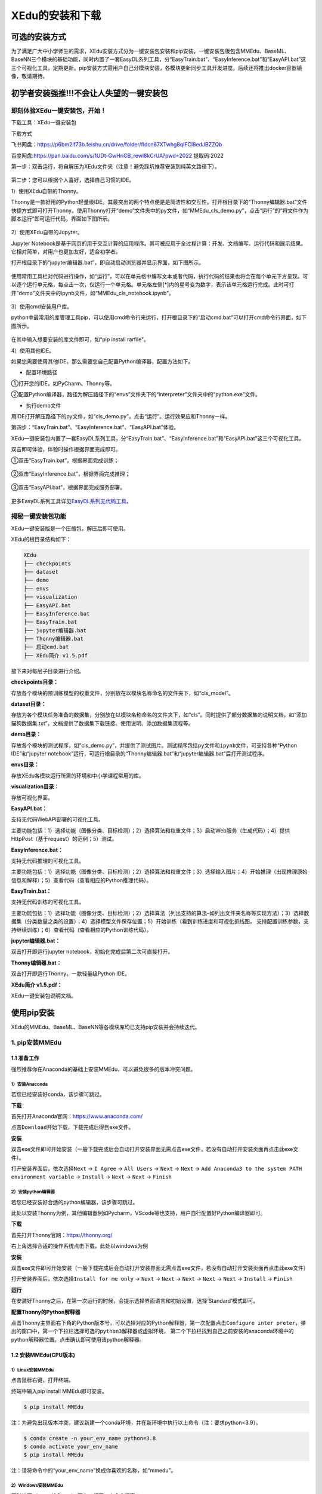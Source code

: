 XEdu的安装和下载
================

可选的安装方式
--------------

为了满足广大中小学师生的需求，XEdu安装方式分为一键安装包安装和pip安装。一键安装包版包含MMEdu、BaseML、BaseNN三个模块的基础功能，同时内置了一套EasyDL系列工具，分“EasyTrain.bat”、“EasyInference.bat”和“EasyAPI.bat”这三个可视化工具，定期更新。pip安装方式需用户自己分模块安装，各模块更新同步工具开发进度。后续还将推出docker容器镜像，敬请期待。

初学者安装强推!!!不会让人失望的一键安装包
-----------------------------------------

即刻体验XEdu一键安装包，开始！
~~~~~~~~~~~~~~~~~~~~~~~~~~~~~~

下载工具：XEdu一键安装包

下载方式

飞书网盘：https://p6bm2if73b.feishu.cn/drive/folder/fldcn67XTwhg8qIFCl8edJBZZQb

百度网盘:https://pan.baidu.com/s/1UDt-GwHriCB_rewl8kCrUA?pwd=2022
提取码:2022

第一步：双击运行，将自解压为XEdu文件夹（注意！避免踩坑推荐安装到纯英文路径下）。

.. figure:: ../images/about/XEDU安装图1.png


第二步：您可以根据个人喜好，选择自己习惯的IDE。

1）使用XEdu自带的Thonny。

Thonny是一款好用的Python轻量级IDE。其最突出的两个特点便是是简洁性和交互性。打开根目录下的“Thonny编辑器.bat”文件快捷方式即可打开Thonny。使用Thonny打开“demo”文件夹中的py文件，如“MMEdu_cls_demo.py”，点击“运行”的“将文件作为脚本运行”即可运行代码，界面如下图所示。

.. figure:: ../images/about/XEDU安装图4.png

2）使用XEdu自带的Jupyter。

Jupyter
Notebook是基于网页的用于交互计算的应用程序。其可被应用于全过程计算：开发、文档编写、运行代码和展示结果。它相对简单，对用户也更加友好，适合初学者。

打开根目录下的“jupyter编辑器.bat”，即自动启动浏览器并显示界面，如下图所示。

.. figure:: ../images/about/XEDU安装图3.png
   :alt: image

使用常用工具栏对代码进行操作，如“运行”，可以在单元格中编写文本或者代码，执行代码的结果也将会在每个单元下方呈现。可以逐个运行单元格，每点击一次，仅运行一个单元格。单元格左侧[*]内的星号变为数字，表示该单元格运行完成。此时可打开“demo”文件夹中的ipynb文件，如“MMEdu_cls_notebook.ipynb”。

.. figure:: ../images/about/jupyter运行1.png


3）使用cmd安装用户库。

python中最常用的库管理工具pip，可以使用cmd命令行来运行，打开根目录下的“启动cmd.bat”可以打开cmd命令行界面，如下图所示。

.. figure:: ../images/about/XEDU安装图2.png

在其中输入想要安装的库文件即可，如“pip install rarfile”。


4）使用其他IDE。

如果您需要使用其他IDE，那么需要您自己配置Python编译器，配置方法如下。

-  配置环境路径

①打开您的IDE，如PyCharm、Thonny等。

②配置Python编译器，路径为解压路径下的“envs”文件夹下的“interpreter”文件夹中的“python.exe”文件。

-  执行demo文件

用IDE打开解压路径下的py文件，如“cls_demo.py”，点击“运行”。运行效果应和Thonny一样。

第四步：“EasyTrain.bat”、“EasyInference.bat”、“EasyAPI.bat”体验。

XEdu一键安装包内置了一套EasyDL系列工具，分“EasyTrain.bat”、“EasyInference.bat”和“EasyAPI.bat”这三个可视化工具。

双击即可体验，体验时操作根据界面完成即可。

①双击“EasyTrain.bat”，根据界面完成训练；

.. figure:: ../images/about/EasyTrain.png


②双击“EasyInference.bat”，根据界面完成推理；

.. figure:: ../images/about/EasyInference.png


③双击“EasyAPI.bat”，根据界面完成服务部署。

.. figure:: ../images/about/EasyAPI.png


更多EasyDL系列工具详见\ `EasyDL系列无代码工具 <https://xedu.readthedocs.io/zh/latest/easydl.html#easydl>`__\ 。

揭秘一键安装包功能
~~~~~~~~~~~~~~~~~~

XEdu一键安装版是一个压缩包，解压后即可使用。

XEdu的根目录结构如下：

.. code:: plain

   XEdu
   ├── checkpoints
   ├── dataset
   ├── demo
   ├── envs
   ├── visualization
   ├── EasyAPI.bat
   ├── EasyInference.bat
   ├── EasyTrain.bat
   ├── jupyter编辑器.bat
   ├── Thonny编辑器.bat
   ├── 启动cmd.bat
   ├── XEdu简介 v1.5.pdf

接下来对每层子目录进行介绍。

**checkpoints目录：**

存放各个模块的预训练模型的权重文件，分别放在以模块名称命名的文件夹下，如“cls_model”。

**dataset目录：**

存放为各个模块任务准备的数据集，分别放在以模块名称命名的文件夹下，如“cls”。同时提供了部分数据集的说明文档，如“添加猫狗数据集.txt”，文档提供了数据集下载链接、使用说明、添加数据集流程等。

**demo目录：**

存放各个模块的测试程序，如“cls_demo.py”，并提供了测试图片。测试程序包括\ ``py``\ 文件和\ ``ipynb``\ 文件，可支持各种“Python
IDE”和“jupyter
notebook”运行，可运行根目录的“Thonny编辑器.bat”和“jupyter编辑器.bat”后打开测试程序。

**envs目录：**

存放XEdu各模块运行所需的环境和中小学课程常用的库。

**visualization目录：**

存放可视化界面。

**EasyAPI.bat：**

支持无代码WebAPI部署的可视化工具。

主要功能包括：1）选择功能（图像分类、目标检测）；2）选择算法和权重文件；3）启动Web服务（生成代码）；4）提供HttpPost（基于request）的范例；5）测试。

**EasyInference.bat：**

支持无代码推理的可视化工具。

主要功能包括：1）选择功能（图像分类、目标检测）；2）选择算法和权重文件；3）选择输入图片；4）开始推理（出现推理原始信息和解释）；5）查看代码（查看相应的Python推理代码）。

**EasyTrain.bat：**

支持无代码训练的可视化工具。

主要功能包括：1）选择功能（图像分类、目标检测）；2）选择算法（列出支持的算法-如列出文件夹名称等实现方法）；3）选择数据集（分类数量之类的设置）；4）选择模型文件保存位置；5）开始训练（看到训练进度和可视化折线图，
支持配置训练参数，支持继续训练）；6）查看代码（查看相应的Python训练代码）。

**jupyter编辑器.bat：**

双击打开即运行jupyter notebook，初始化完成后第二次可直接打开。

**Thonny编辑器.bat：**

双击打开即运行Thonny，一款轻量级Python IDE。

**XEdu简介 v1.5.pdf：**

XEdu一键安装包说明文档。

使用pip安装
-----------

XEdu的MMEdu、BaseML、BaseNN等各模块库均已支持pip安装并会持续迭代。

1. pip安装MMEdu
~~~~~~~~~~~~~~~

1.1 准备工作
^^^^^^^^^^^^

强烈推荐你在Anaconda的基础上安装MMEdu，可以避免很多的版本冲突问题。

1）安装Anaconda
'''''''''''''''

若您已经安装好conda，该步骤可跳过。

**下载**

首先打开Anaconda官网：https://www.anaconda.com/

点击\ ``Download``\ 开始下载，下载完成后得到exe文件。

**安装**

双击exe文件即可开始安装（一般下载完成后会自动打开安装界面无需点击exe文件，若没有自动打开安装页面再点击此exe文件）。

打开安装界面后，依次选择\ ``Next`` -> ``I Agree`` -> ``All Users`` 
-> ``Next`` -> ``Next`` 
-> ``Add Anaconda3 to the system PATH environment variable`` -> 
``Install`` -> ``Next`` -> ``Next`` -> ``Finish`` 

2）安装python编辑器
'''''''''''''''''''

若您已经安装好合适的python编辑器，该步骤可跳过。

此处以安装Thonny为例，其他编辑器例如Pycharm，VScode等也支持，用户自行配置好Python编译器即可。

**下载**

首先打开Thonny官网：https://thonny.org/

右上角选择合适的操作系统点击下载，此处以windows为例

**安装**

双击exe文件即可开始安装（一般下载完成后会自动打开安装界面无需点击exe文件，若没有自动打开安装页面再点击此exe文件）

打开安装界面后，依次选择\ ``Install for me only`` -> ``Next`` -> 
``Next`` -> ``Next`` -> ``Next`` -> ``Next`` -> ``Install`` -> 
``Finish`` 

**运行**

在安装好Thonny之后，在第一次运行的时候，会提示选择界面语言和初始设置，选择‘Standard’模式即可。

**配置Thonny的Python解释器**

点击Thonny主界面右下角的Python版本号，可以选择对应的Python解释器，第一次配置点击\ ``Configure inter preter``\ ，弹出的窗口中，第一个下拉栏选择\ ``可选的python3解释器或虚拟环境``\ ，
第二个下拉栏找到自己之前安装的anaconda环境中的python解释器位置。点击确认即可使用该python解释器。

1.2 安装MMEdu(CPU版本)
^^^^^^^^^^^^^^^^^^^^^^

1）Linux安装MMEdu
'''''''''''''''''

点击鼠标右键，打开终端。

终端中输入pip install MMEdu即可安装。

.. code:: powershell

   $ pip install MMEdu

注：为避免出现版本冲突，建议新建一个conda环境，并在新环境中执行以上命令（注：要求python<3.9）。

.. code:: powershell

   $ conda create -n your_env_name python=3.8
   $ conda activate your_env_name
   $ pip install MMEdu

注：请将命令中的“your_env_name”换成你喜欢的名称，如“mmedu”。

2）Windows安装MMEdu
'''''''''''''''''''

同时按下win+r，输入cmd，回车，打开一个命令行窗口。

在命令行中使用pip安装即可。

.. code:: powershell

   $ pip install MMEdu -f https://download.openmmlab.com/mmcv/dist/cpu/torch1.8.0/index.html

注：为避免出现版本冲突，建议新建一个conda环境，并在新环境中执行以上命令（注：要求python<3.9）。

.. code:: powershell

   $ conda create -n your_env_name python=3.8
   $ conda activate your_env_name
   $ pip install MMEdu -f https://download.openmmlab.com/mmcv/dist/cpu/torch1.8.0/index.html

如使用MMEdu的MMDet模块出现问题，可见后文[关于pip安装MMEdu的详细说明](https://xedu.readthedocs.io/zh/master/mmedu/installation.html#pip)

1.3 安装MMEdu(GPU版本)
^^^^^^^^^^^^^^^^^^^^^^

首先安装对应自己cuda版本的pytorch，安装命令可在以下网址中进行查询：https://pytorch.org/get-started/locally/

可以在命令行中使用\ ``nvidia-smi``\ 指令查询自己的cuda版本。

例如，若cuda版本为10.1，想要安装1.8.1版本的pytorch，则安装命令为：

.. code:: powershell

   $ pip install torch==1.8.1+cu101 torchvision==0.9.1+cu101 torchaudio==0.8.1 -f https://download.pytorch.org/whl/torch_stable.html

其次，根据torch版本和cuda版本安装mmcv。

.. code:: powershell

   $ pip install mmcv-full -f https://download.openmmlab.com/mmcv/dist/{cu_version}/{torch_version}/index.html

其中 ``{cu_version}`` 和 ``{torch_version}``
根据自身需求替换成实际的版本号。

例如想安装和 ``CUDA 10.1``\ 、\ ``PyTorch 1.8.0`` 兼容的
``mmcv-full``\ ，使用如下替换过的命令

.. code:: powershell

   $ pip install mmcv-full==1.4.5 -f https://download.openmmlab.com/mmcv/dist/cu101/torch1.8.0/index.html

最后安装MMEdu。

.. code:: powershell

   $ pip install MMEdu


2. pip安装BaseML
~~~~~~~~~~~~~~~~

``pip install baseml`` 或 ``pip install BaseML``

3. pip安装BaseNN
~~~~~~~~~~~~~~~~

``pip install basenn`` 或 ``pip install BaseNN``

docker容器镜像
--------------

敬请期待

如何快速查看XEdu各模块库的版本
------------------------------

打开python终端，执行以下命令即可查看XEdu各模块库的版本。当前最新版本是0.04。

.. figure:: ../images/mmedu/pip安装指南3.png


注：目前版本MMEdu仅支持CPU。

如何卸载XEdu各模块库
--------------------

如果XEdu某模块库出现异常情况，可以尝试使用\ ``uninstall``\ 命令卸载，然后再使用install命令安装。参考代码：

::

   $ pip uninstall MMEdu
   $ pip uninstall BaseNN
   $ pip uninstall BaseML
